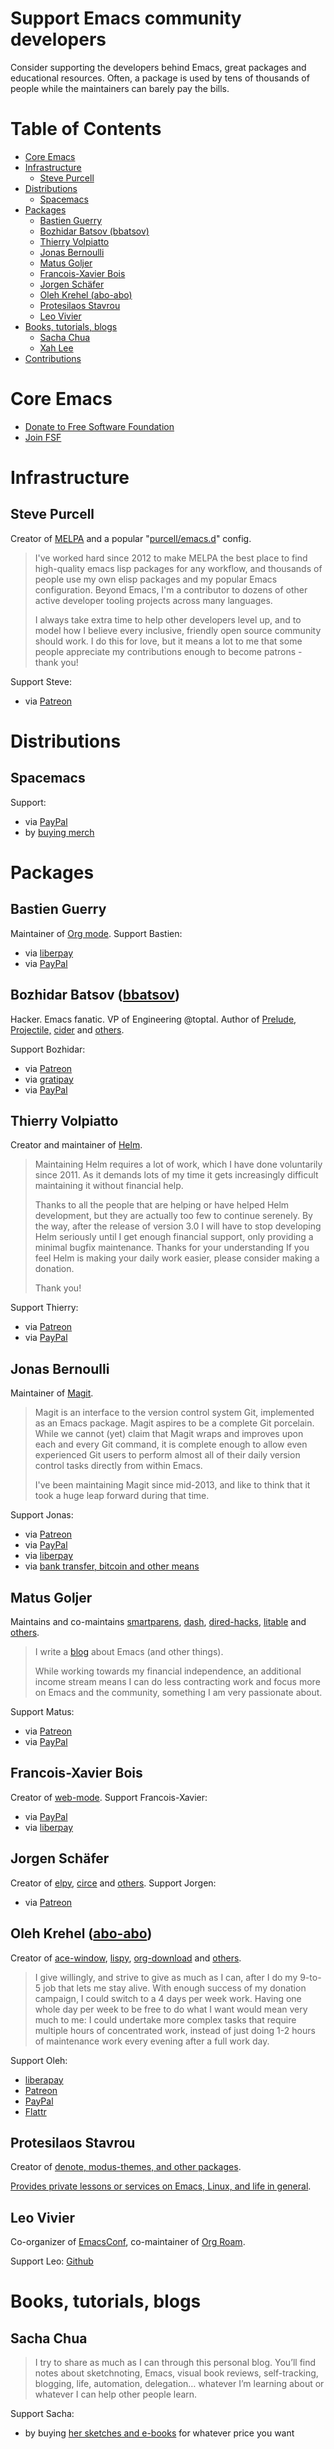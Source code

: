 * Support Emacs community developers

Consider supporting the developers behind Emacs, great packages and educational resources. Often, a package is used by tens of thousands of people while the maintainers can barely pay the bills.

* Table of Contents
:PROPERTIES:
:TOC: this
:END:
  -  [[#core-emacs][Core Emacs]]
  -  [[#infrastructure][Infrastructure]]
    -  [[#steve-purcell][Steve Purcell]]
  -  [[#distributions][Distributions]]
    -  [[#spacemacs][Spacemacs]]
  -  [[#packages][Packages]]
    -  [[#bastien-guerry][Bastien Guerry]]
    -  [[#bozhidar-batsov-bbatsov][Bozhidar Batsov (bbatsov)]]
    -  [[#thierry-volpiatto][Thierry Volpiatto]]
    -  [[#jonas-bernoulli][Jonas Bernoulli]]
    -  [[#matus-goljer][Matus Goljer]]
    -  [[#francois-xavier-bois][Francois-Xavier Bois]]
    -  [[#jorgen-schäfer][Jorgen Schäfer]]
    -  [[#oleh-krehel-abo-abo][Oleh Krehel (abo-abo)]]
    -  [[#protesilaos-stavrou][Protesilaos Stavrou]]
    -  [[#leo-vivier][Leo Vivier]]
  -  [[#books-tutorials-blogs][Books, tutorials, blogs]]
    -  [[#sacha-chua][Sacha Chua]]
    -  [[#xah-lee][Xah Lee]]
  -  [[#contributions][Contributions]]

* Core Emacs

- [[https://my.fsf.org/donate][Donate to Free Software Foundation]]
- [[https://my.fsf.org/join][Join FSF]]

* Infrastructure

** Steve Purcell
Creator of [[https://melpa.org/][MELPA]] and a popular "[[https://github.com/purcell/emacs.d][purcell/emacs.d]]" config.

#+BEGIN_QUOTE
I've worked hard since 2012 to make MELPA the best place to find high-quality emacs lisp packages for any workflow, and thousands of people use my own elisp packages and my popular Emacs configuration. Beyond Emacs, I'm a contributor to dozens of other active developer tooling projects across many languages.

I always take extra time to help other developers level up, and to model how I believe every inclusive, friendly open source community should work. I do this for love, but it means a lot to me that some people appreciate my contributions enough to become patrons - thank you!
#+END_QUOTE

Support Steve:
- via [[https://www.patreon.com/sanityinc][Patreon]]

* Distributions

** Spacemacs
Support:
- via [[https://www.paypal.com/cgi-bin/webscr?cmd=_s-xclick&hosted_button_id=ESFVNPKP4Y742][PayPal]]
- by [[https://shop.spreadshirt.com/spacemacs-shop][buying merch]]

* Packages

** Bastien Guerry
Maintainer of [[https://orgmode.org/][Org mode]]. Support Bastien:
- via [[https://liberapay.com/bzg/][liberpay]]
- via [[https://www.paypal.me/bzg][PayPal]]

** Bozhidar Batsov ([[https://github.com/bbatsov][bbatsov]])
Hacker. Emacs fanatic. VP of Engineering @toptal. Author of [[https://github.com/bbatsov/prelude][Prelude]], [[https://github.com/bbatsov/projectile][Projectile,]] [[https://github.com/clojure-emacs/cider][cider]] and [[http://batsov.com/about/][others]].

Support Bozhidar:
- via [[https://www.patreon.com/bbatsov][Patreon]]
- via [[https://www.gratipay.com/bbatsov][gratipay]]
- via [[https://www.paypal.com/cgi-bin/webscr?cmd=_s-xclick&hosted_button_id=3J4QE5QBJU84Q][PayPal]]

** Thierry Volpiatto
Creator and maintainer of [[https://github.com/emacs-helm/helm][Helm]].

#+BEGIN_QUOTE
Maintaining Helm requires a lot of work, which I have done voluntarily since 2011. As it demands lots of my time it gets increasingly difficult maintaining it without financial help.

Thanks to all the people that are helping or have helped Helm development, but they are actually too few to continue serenely. By the way, after the release of version 3.0 I will have to stop developing Helm seriously until I get enough financial support, only providing a minimal bugfix maintenance. Thanks for your understanding If you feel Helm is making your daily work easier, please consider making a donation.

Thank you!
#+END_QUOTE

Support Thierry:
- via [[https://patreon.com/preview/30231724baf440fabe80d44d0ee77067][Patreon]]
- via [[https://www.paypal.me/thierryvolpiatto/20][PayPal]]

** Jonas Bernoulli
Maintainer of [[https://magit.vc/][Magit]].

#+BEGIN_QUOTE
Magit is an interface to the version control system Git, implemented as an Emacs package. Magit aspires to be a complete Git porcelain. While we cannot (yet) claim that Magit wraps and improves upon each and every Git command, it is complete enough to allow even experienced Git users to perform almost all of their daily version control tasks directly from within Emacs.

I've been maintaining Magit since mid-2013, and like to think that it took a huge leap forward during that time.
#+END_QUOTE

Support Jonas:
- via [[https://www.patreon.com/tarsius][Patreon]]
- via [[https://www.paypal.me/JonasBernoulli/20][PayPal]]
- via [[https://liberapay.com/magit][liberpay]]
- via [[https://magit.vc/donate/][bank transfer, bitcoin and other means]]


** Matus Goljer
Maintains and co-maintains [[https://github.com/Fuco1/smartparens][smartparens]], [[https://github.com/magnars/dash.el][dash]], [[https://github.com/Fuco1/dired-hacks][dired-hacks]], [[https://github.com/Fuco1/litable][litable]] and [[https://github.com/Fuco1/litable][others]].

#+BEGIN_QUOTE
I write a [[https://fuco1.github.io/][blog]] about Emacs (and other things).

While working towards my financial independence, an additional income stream means I can do less contracting work and focus more on Emacs and the community, something I am very passionate about.
#+END_QUOTE

Support Matus:
- via [[https://www.patreon.com/user?u=3282358][Patreon]]
- via [[https://www.paypal.com/cgi-bin/webscr?cmd=_s-xclick&hosted_button_id=CEYP5YVHDRX8C][PayPal]]

** Francois-Xavier Bois
Creator of [[http://web-mode.org/][web-mode]]. Support Francois-Xavier:

- via [[https://paypal.me/fxbois][PayPal]]
- via [[https://liberapay.com/fxbois/donate][liberpay]]

** Jorgen Schäfer
Creator of [[https://github.com/jorgenschaefer/elpy][elpy]], [[https://github.com/jorgenschaefer/circe][circe]] and [[https://github.com/jorgenschaefer][others]]. Support Jorgen:
- via [[https://www.patreon.com/jorgenschaefer][Patreon]]

** Oleh Krehel ([[https://github.com/abo-abo][abo-abo]])
Creator of [[https://github.com/abo-abo/ace-window][ace-window]], [[https://github.com/abo-abo/lispy][lispy]], [[https://github.com/abo-abo/org-download][org-download]] and [[https://github.com/abo-abo?tab=repositories][others]].

#+BEGIN_QUOTE
I give willingly, and strive to give as much as I can, after I do my 9-to-5 job that lets me stay alive. With enough success of my donation campaign, I could switch to a 4 days per week work. Having one whole day per week to be free to do what I want would mean very much to me: I could undertake more complex tasks that require multiple hours of concentrated work, instead of just doing 1-2 hours of maintenance work every evening after a full work day.
#+END_QUOTE

Support Oleh:
- [[https://liberapay.com/abo-abo/donate][liberapay]]
- [[https://www.patreon.com/abo_abo][Patreon]]
- [[https://paypal.me/aboabo][PayPal]]
- [[https://flattr.com/@abo-abo][Flattr]]
  
** Protesilaos Stavrou

Creator of [[https://protesilaos.com/emacs/][denote, modus-themes, and other packages]].

[[https://protesilaos.com/coach/][Provides private lessons or services on Emacs, Linux, and life in general]].

** Leo Vivier

Co-organizer of [[https://emacsconf.org][EmacsConf]], co-maintainer of [[https://www.orgroam.com/][Org Roam]].

Support Leo: [[https://github.com/sponsors/zaeph][Github]]

* Books, tutorials, blogs

** Sacha Chua

#+BEGIN_QUOTE
I try to share as much as I can through this personal blog. You’ll find notes about sketchnoting, Emacs, visual book reviews, self-tracking, blogging, life, automation, delegation… whatever I’m learning about or whatever I can help other people learn.
#+END_QUOTE

Support Sacha:
- by buying [[http://sachachua.com/blog/resources/][her sketches and e-books]] for whatever price you want

** Xah Lee

Writes a blog and tutorials on ergonomic Emacs.

Support Xah:
- via [[https://www.patreon.com/xahlee][Patreon]]
- by [[http://ergoemacs.org/emacs/buy_xah_emacs_tutorial.html][buying Xah's tutorial]]

* Contributions

Feel free to add more developers to this list. Their work should be relevant to the Emacs community and support links should be pointing to actionable pages (donations, patreon subscriptions, stores, etc).

There is another list at https://github.com/tarsius/elisp-maintainers
